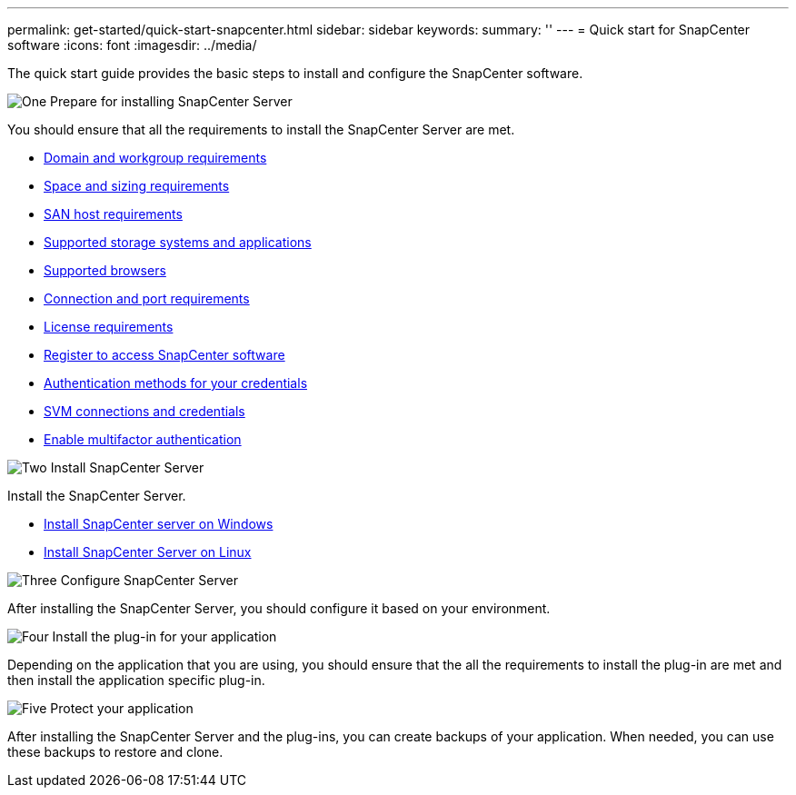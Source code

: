 ---
permalink: get-started/quick-start-snapcenter.html
sidebar: sidebar
keywords: 
summary: ''
---
= Quick start for SnapCenter software
:icons: font
:imagesdir: ../media/

[.lead]
The quick start guide provides the basic steps to install and configure the SnapCenter software.

.image:https://raw.githubusercontent.com/NetAppDocs/common/main/media/number-1.png[One] Prepare for installing SnapCenter Server

[role="quick-margin-para"]
You should ensure that all the requirements to install the SnapCenter Server are met.

[role="quick-margin-list"]
* link:../install/reference_domain_and_workgroup_requirements.html[Domain and workgroup requirements]
* link:../install/reference_space_and_sizing_requirements.html[Space and sizing requirements]
* link:../install/reference_san_host_requirements.html[SAN host requirements]
* link:../install/reference_supported_storage_systems_and_applications.html[Supported storage systems and applications]
* link:../install/reference_supported_browsers.html[Supported browsers]
* link:../install/reference_reference_connection_and_port_requirements.html[Connection and port requirements]
* link:../install/concept_snapcenter_licenses.html[License requirements]
* link:../install/register_enable_software_access.html[Register to access SnapCenter software]
* link:../install/concept_authentication_methods_for_your_credentials.html[Authentication methods for your credentials]
* link:../install/concept_svm_connections_and_credentials.html[SVM connections and credentials]
* link:../install/enable_multifactor_authentication.html[Enable multifactor authentication]


.image:https://raw.githubusercontent.com/NetAppDocs/common/main/media/number-2.png[Two] Install SnapCenter Server

[role="quick-margin-para"]
Install the SnapCenter Server.

[role="quick-margin-list"]
* link:../install/task_install_the_snapcenter_server_using_the_install_wizard.html[Install SnapCenter server on Windows]
* link:../install/install_snapcenter_server_linux.html[Install SnapCenter Server on Linux]

.image:https://raw.githubusercontent.com/NetAppDocs/common/main/media/number-3.png[Three] Configure SnapCenter Server

[role="quick-margin-para"]
After installing the SnapCenter Server, you should configure it based on your environment.

.image:https://raw.githubusercontent.com/NetAppDocs/common/main/media/number-4.png[Four] Install the plug-in for your application

[role="quick-margin-para"]
Depending on the application that you are using, you should ensure that the all the requirements to install the plug-in are met and then install the application specific plug-in.

.image:https://raw.githubusercontent.com/NetAppDocs/common/main/media/number-5.png[Five] Protect your application

[role="quick-margin-para"]
After installing the SnapCenter Server and the plug-ins, you can create backups of your application. When needed, you can use these backups to restore and clone.



